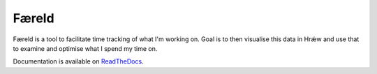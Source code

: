 ======
Færeld
======

.. image:: https://readthedocs.org/projects/faereld/badge/?version=latest
    :target: http://faereld.readthedocs.io/en/latest/?badge=latest
    :alt: Documentation Status

Færeld is a tool to facilitate time tracking of what I'm working on.
Goal is to then visualise this data in Hrǽw and use that to examine and 
optimise what I spend my time on.

Documentation is available on `ReadTheDocs`_.


.. _ReadTheDocs: https://faereld.readthedocs.io/en/latest/
